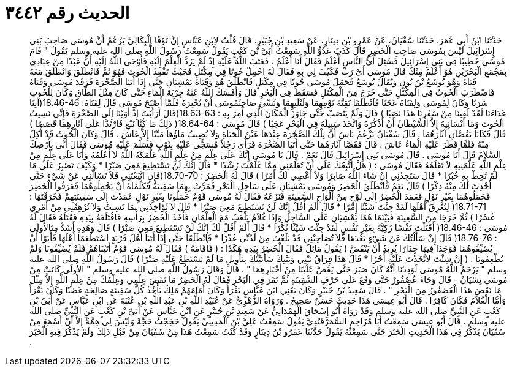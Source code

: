 
= الحديث رقم ٣٤٤٢

[quote.hadith]
حَدَّثَنَا ابْنُ أَبِي عُمَرَ، حَدَّثَنَا سُفْيَانُ، عَنْ عَمْرِو بْنِ دِينَارٍ، عَنْ سَعِيدِ بْنِ جُبَيْرٍ، قَالَ قُلْتُ لاِبْنِ عَبَّاسٍ إِنَّ نَوْفًا الْبِكَالِيَّ يَزْعُمُ أَنَّ مُوسَى صَاحِبَ بَنِي إِسْرَائِيلَ لَيْسَ بِمُوسَى صَاحِبِ الْخَضِرِ قَالَ كَذَبَ عَدُوُّ اللَّهِ سَمِعْتُ أُبَىَّ بْنَ كَعْبٍ يَقُولُ سَمِعْتُ رَسُولَ اللَّهِ صلى الله عليه وسلم يَقُولُ ‏"‏ قَامَ مُوسَى خَطِيبًا فِي بَنِي إِسْرَائِيلَ فَسُئِلَ أَىُّ النَّاسِ أَعْلَمُ فَقَالَ أَنَا أَعْلَمُ ‏.‏ فَعَتَبَ اللَّهُ عَلَيْهِ إِذْ لَمْ يَرُدَّ الْعِلْمَ إِلَيْهِ فَأَوْحَى اللَّهُ إِلَيْهِ أَنَّ عَبْدًا مِنْ عِبَادِي بِمَجْمَعِ الْبَحْرَيْنِ هُوَ أَعْلَمُ مِنْكَ قَالَ مُوسَى أَىْ رَبِّ فَكَيْفَ لِي بِهِ فَقَالَ لَهُ احْمِلْ حُوتًا فِي مِكْتَلٍ فَحَيْثُ تَفْقِدُ الْحُوتَ فَهُوَ ثَمَّ فَانْطَلَقَ وَانْطَلَقَ مَعَهُ فَتَاهُ وَهُوَ يُوشَعُ بْنُ نُونٍ وَيُقَالُ يُوسَعُ فَحَمَلَ مُوسَى حُوتًا فِي مِكْتَلٍ فَانْطَلَقَ هُوَ وَفَتَاهُ يَمْشِيَانِ حَتَّى إِذَا أَتَيَا الصَّخْرَةَ فَرَقَدَ مُوسَى وَفَتَاهُ فَاضْطَرَبَ الْحُوتُ فِي الْمِكْتَلِ حَتَّى خَرَجَ مِنَ الْمِكْتَلِ فَسَقَطَ فِي الْبَحْرِ قَالَ وَأَمْسَكَ اللَّهُ عَنْهُ جِرْيَةَ الْمَاءِ حَتَّى كَانَ مِثْلَ الطَّاقِ وَكَانَ لِلْحُوتِ سَرَبًا وَكَانَ لِمُوسَى وَلِفَتَاهُ عَجَبًا فَاَنْطَلَقَا بَقِيَّةَ يَوْمِهِمَا وَلَيْلَتِهِمَا وَنُسِّيَ صَاحِبُمُوسَى أَنْ يُخْبِرَهُ فَلَمَّا أَصْبَحَ مُوسَى قَالَ لِفَتَاهُ‏:‏ ‏18.46-46(‏آتِنَا غَدَاءَنَا لَقَدْ لَقِينَا مِنْ سَفَرِنَا هَذَا نَصَبًا ‏)‏ قَالَ وَلَمْ يَنْصَبْ حَتَّى جَاوَزَ الْمَكَانَ الَّذِي أُمِرَ بِهِ ‏:‏ ‏18.63-63(‏قَالَ أَرَأَيْتَ إِذْ أَوَيْنَا إِلَى الصَّخْرَةِ فَإِنِّي نَسِيتُ الْحُوتَ وَمَا أَنْسَانِيهُ إِلاَّ الشَّيْطَانُ أَنْ أَذْكُرَهُ وَاتَّخَذَ سَبِيلَهُ فِي الْبَحْرِ عَجَبًا ‏)‏ قَالَ مُوسَى ‏:‏ ‏18.64-64(‏ ذَلِكَ مَا كُنَّا نَبْغِ فَارْتَدَّا عَلَى آثَارِهِمَا قَصَصًا ‏)‏ قَالَ فَكَانَا يَقُصَّانِ آثَارَهُمَا ‏.‏ قَالَ سُفْيَانُ يَزْعُمُ نَاسٌ أَنَّ تِلْكَ الصَّخْرَةَ عِنْدَهَا عَيْنُ الْحَيَاةِ وَلاَ يُصِيبُ مَاؤُهَا مَيِّتًا إِلاَّ عَاشَ ‏.‏ قَالَ وَكَانَ الْحُوتُ قَدْ أُكِلَ مِنْهُ فَلَمَّا قَطَرَ عَلَيْهِ الْمَاءُ عَاشَ ‏.‏ قَالَ فَقَصَّا آثَارَهُمَا حَتَّى أَتَيَا الصَّخْرَةَ فَرَأَى رَجُلاً مُسَجًّى عَلَيْهِ بِثَوْبٍ فَسَلَّمَ عَلَيْهِ مُوسَى فَقَالَ أَنَّى بِأَرْضِكَ السَّلاَمُ قَالَ أَنَا مُوسَى ‏.‏ قَالَ مُوسَى بَنِي إِسْرَائِيلَ قَالَ نَعَمْ ‏.‏ قَالَ يَا مُوسَى إِنَّكَ عَلَى عِلْمٍ مِنْ عِلْمِ اللَّهِ عَلَّمَكَهُ اللَّهُ لاَ أَعْلَمُهُ وَأَنَا عَلَى عِلْمٍ مِنْ عِلْمِ اللَّهِ عَلَّمَنِيهِ لاَ تَعْلَمُهُ فَقَالَ مُوسَى ‏:‏ ‏(‏ هَلْ أَتَّبِعُكَ عَلَى أَنْ تُعَلِّمَنِي مِمَّا عُلِّمْتَ رُشْدًا * قَالَ إِنَّكَ لَنْ تَسْتَطِيعَ مَعِيَ صَبْرًا * وَكَيْفَ تَصْبِرُ عَلَى مَا لَمْ تُحِطْ بِهِ خُبْرًا * قَالَ سَتَجِدُنِي إِنْ شَاءَ اللَّهُ صَابِرًا وَلاَ أَعْصِي لَكَ أَمْرًا ‏)‏ قَالَ لَهُ الْخَضِرُ ‏:‏ ‏18.70-70(‏فَإِنِ اتَّبَعْتَنِي فَلاَ تَسْأَلْنِي عَنْ شَيْءٍ حَتَّى أُحْدِثَ لَكَ مِنْهُ ذِكْرًا ‏)‏ قَالَ نَعَمْ فَانْطَلَقَ الْخَضِرُ وَمُوسَى يَمْشِيَانِ عَلَى سَاحِلِ الْبَحْرِ فَمَرَّتْ بِهِمَا سَفِينَةٌ فَكَلَّمَاهُ أَنْ يَحْمِلُوهُمَا فَعَرَفُوا الْخَضِرَ فَحَمَلُوهُمَا بِغَيْرِ نَوْلٍ فَعَمَدَ الْخَضِرُ إِلَى لَوْحٍ مِنْ أَلْوَاحِ السَّفِينَةِ فَنَزَعَهُ فَقَالَ لَهُ مُوسَى قَوْمٌ حَمَلُونَا بِغَيْرِ نَوْلٍ عَمَدْتَ إِلَى سَفِينَتِهِمْ فَخَرَقْتَهَا ‏:‏ ‏18.71-71(‏ لِتُغْرِقَ أَهْلَهَا لَقَدْ جِئْتَ شَيْئًا إِمْرًا * قَالَ أَلَمْ أَقُلْ إِنَّكَ لَنْ تَسْتَطِيعَ مَعِيَ صَبْرًا * قَالَ لاَ تُؤَاخِذْنِي بِمَا نَسِيتُ وَلاَ تُرْهِقْنِي مِنْ أَمْرِي عُسْرًا ‏)‏ ثُمَّ خَرَجَا مِنَ السَّفِينَةِ فَبَيْنَمَا هُمَا يَمْشِيَانِ عَلَى السَّاحِلِ وَإِذَا غُلاَمٌ يَلْعَبُ مَعَ الْغِلْمَانِ فَأَخَذَ الْخَضِرُ بِرَأْسِهِ فَاقْتَلَعَهُ بِيَدِهِ فَقَتَلَهُ فَقَالَ لَهُ مُوسَى ‏:‏ ‏18.46-46(‏ أَقَتَلْتَ نَفْسًا زَكِيَّةً بِغَيْرِ نَفْسٍ لَقَدْ جِئْتَ شَيْئًا نُكْرًا * قَالَ أَلَمْ أَقُلْ لَكَ إِنَّكَ لَنْ تَسْتَطِيعَ مَعِيَ صَبْرًا ‏)‏ قَالَ وَهَذِهِ أَشَدُّ مِنَالأُولَى ‏:‏ ‏18.76-76(‏ قَالَ إِنْ سَأَلْتُكَ عَنْ شَيْءٍ بَعْدَهَا فَلاَ تُصَاحِبْنِي قَدْ بَلَغْتَ مِنْ لَدُنِّي عُذْرًا * فَانْطَلَقَا حَتَّى إِذَا أَتَيَا أَهْلَ قَرْيَةٍ اسْتَطْعَمَا أَهْلَهَا فَأَبَوْا أَنْ يُضَيِّفُوهُمَا فَوَجَدَا فِيهَا جِدَارًا يُرِيدُ أَنْ يَنْقَضَّ ‏)‏ يَقُولُ مَائِلٌ فَقَالَ الْخَضِرُ بِيَدِهِ هَكَذَا ‏:‏ ‏(‏ فَأَقَامَهُ ‏)‏ فَقَالَ لَهُ مُوسَى قَوْمٌ أَتَيْنَاهُمْ فَلَمْ يُضَيِّفُونَا وَلَمْ يُطْعِمُونَا ‏:‏ ‏(‏ إِنْ شِئْتَ لاَتَّخَذْتَ عَلَيْهِ أَجْرًا * قَالَ هَذَا فِرَاقُ بَيْنِي وَبَيْنِكَ سَأُنَبِّئُكَ بِتَأْوِيلِ مَا لَمْ تَسْتَطِعْ عَلَيْهِ صَبْرًا ‏)‏ قَالَ رَسُولُ اللَّهِ صلى الله عليه وسلم ‏"‏ يَرْحَمُ اللَّهُ مُوسَى لَوَدِدْنَا أَنَّهُ كَانَ صَبَرَ حَتَّى يَقُصَّ عَلَيْنَا مِنْ أَخْبَارِهِمَا ‏"‏ ‏.‏ قَالَ وَقَالَ رَسُولُ اللَّهِ صلى الله عليه وسلم ‏"‏ الأُولَى كَانَتْ مِنْ مُوسَى نِسْيَانٌ - قَالَ وَجَاءَ عُصْفُورٌ حَتَّى وَقَعَ عَلَى حَرْفِ السَّفِينَةِ ثُمَّ نَقَرَ فِي الْبَحْرِ فَقَالَ لَهُ الْخَضِرُ مَا نَقَصَ عِلْمِي وَعِلْمُكَ مِنْ عِلْمِ اللَّهِ إِلاَّ مِثْلَ مَا نَقَصَ هَذَا الْعُصْفُورُ مِنَ الْبَحْرِ ‏"‏ ‏.‏ قَالَ سَعِيدُ بْنُ جُبَيْرٍ وَكَانَ يَعْنِي ابْنَ عَبَّاسٍ يَقْرَأُ وَكَانَ أَمَامَهُمْ مَلِكٌ يَأْخُذُ كُلَّ سَفِينَةٍ صَالِحَةٍ غَصْبًا وَكَانَ يَقْرَأُ وَأَمَّا الْغُلاَمُ فَكَانَ كَافِرًا ‏.‏ قَالَ أَبُو عِيسَى هَذَا حَدِيثٌ حَسَنٌ صَحِيحٌ ‏.‏ وَرَوَاهُ الزُّهْرِيُّ عَنْ عُبَيْدِ اللَّهِ بْنِ عَبْدِ اللَّهِ بْنِ عُتْبَةَ عَنِ ابْنِ عَبَّاسٍ عَنْ أُبَىِّ بْنِ كَعْبٍ عَنِ النَّبِيِّ صلى الله عليه وسلم وَقَدْ رَوَاهُ أَبُو إِسْحَاقَ الْهَمْدَانِيُّ عَنْ سَعِيدِ بْنِ جُبَيْرٍ عَنِ ابْنِ عَبَّاسٍ عَنْ أُبَىِّ بْنِ كَعْبٍ عَنِ النَّبِيِّ صلى الله عليه وسلم ‏.‏ قَالَ أَبُو عِيسَى سَمِعْتُ أَبَا مُزَاحِمٍ السَّمَرْقَنْدِيَّ يَقُولُ سَمِعْتُ عَلِيَّ بْنَ الْمَدِينِيِّ يَقُولُ حَجَجْتُ حَجَّةً وَلَيْسَ لِي هِمَّةٌ إِلاَّ أَنْ أَسْمَعَ مِنْ سُفْيَانَ يَذْكُرُ فِي هَذَا الْحَدِيثِ الْخَبَرَ حَتَّى سَمِعْتُهُ يَقُولُ حَدَّثَنَا عَمْرُو بْنُ دِينَارٍ وَقَدْ كُنْتُ سَمِعْتُ هَذَا مِنْ سُفْيَانَ مِنْ قَبْلِ ذَلِكَ وَلَمْ يَذْكُرْ فِيهِ الْخَبَرَ ‏.‏